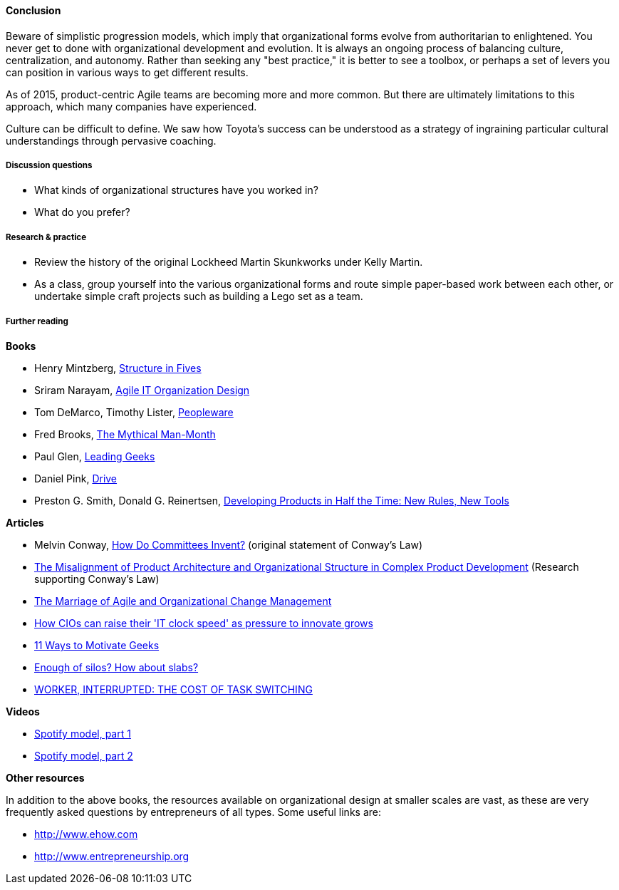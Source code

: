 ==== Conclusion
Beware of simplistic progression models, which imply that organizational forms evolve from authoritarian to enlightened. You never get to done with organizational development and evolution. It is always an ongoing process of balancing culture, centralization, and autonomy. Rather than seeking any "best practice," it is better to see a toolbox, or perhaps a set of levers you can position in various ways to get different results.

As of 2015, product-centric Agile teams are becoming more and more common. But there are ultimately limitations to this approach, which many companies have experienced.

Culture can be difficult to define. We saw how Toyota's success can be understood as a strategy of ingraining particular cultural understandings through pervasive coaching.

===== Discussion questions
* What kinds of organizational structures have you worked in?
* What do you prefer?

===== Research & practice
* Review the history of the original Lockheed Martin Skunkworks under Kelly Martin.
* As a class, group yourself into the various organizational forms and route simple paper-based work between each other, or undertake simple craft projects such as building a Lego set as a team.

===== Further reading

*Books*

* Henry Mintzberg, http://www.goodreads.com/book/show/39697.Structure_in_Fives[Structure in Fives]

* Sriram Narayam, http://www.goodreads.com/book/show/23616091-agile-it-organization-design[Agile IT Organization Design]

* Tom DeMarco, Timothy Lister, http://www.goodreads.com/book/show/67825.Peopleware[Peopleware]

* Fred Brooks, http://www.goodreads.com/book/show/13629.The_Mythical_Man_Month?[The Mythical Man-Month]

* Paul Glen, http://www.goodreads.com/book/show/552079.Leading_Geeks[Leading Geeks]

* Daniel Pink, http://www.goodreads.com/book/show/6452796-drive[Drive]

* Preston G. Smith, Donald G. Reinertsen, http://www.goodreads.com/book/show/134501.Developing_Products_in_Half_the_Time[Developing Products in Half the Time: New Rules, New Tools]

*Articles*

* Melvin Conway, http://www.melconway.com/Home/Committees_Paper.html[How Do Committees Invent?] (original statement of Conway's Law)

* http://web.mit.edu/eppinger/www/pdf/Sosa_MS2004.pdf[The Misalignment of Product Architecture and
Organizational Structure in Complex
Product Development] (Research supporting Conway's Law)
* http://leanchange.org/2015/08/the-marriage-of-agile-and-organizational-change-management[The Marriage of Agile and Organizational Change Management]

* http://www.computerweekly.com/feature/How-CIOs-can-ramp-up-their-IT-clock-speed-as-pressure-grows[How CIOs can raise their 'IT clock speed' as pressure to innovate grows]

* http://www.paulglen.com/Downloads/105%20-%20Leading%20Geeks%20Tip%20Sheet.pdf[11 Ways to Motivate Geeks]

* http://www.mintzberg.org/blog/slabs[Enough of silos? How about slabs?]

* http://www.fastcompany.com/944128/worker-interrupted-cost-task-switching?utm_content[WORKER, INTERRUPTED: THE COST OF TASK SWITCHING]

*Videos*

* https://www.youtube.com/watch?v=Mpsn3WaI_4k[Spotify model, part 1]

* https://www.youtube.com/watch?v=X3rGdmoTjDc[Spotify model, part 2]

*Other resources*

In addition to the above books, the resources available on organizational design at smaller scales are vast, as these are very frequently asked questions by entrepreneurs of all types. Some useful links are:

* http://www.ehow.com

* http://www.entrepreneurship.org
